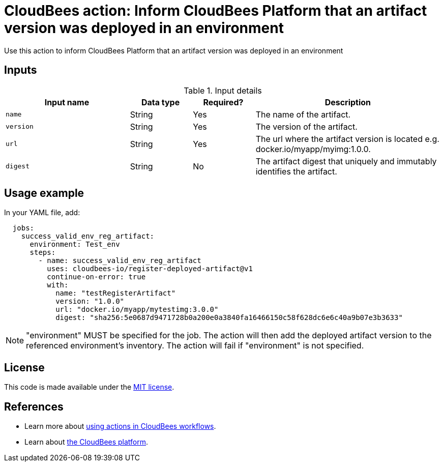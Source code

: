 = CloudBees action: Inform CloudBees Platform that an artifact version was deployed in an environment

Use this action to inform CloudBees Platform that an artifact version was deployed in an environment

== Inputs

[cols="2a,1a,1a,3a",options="header"]
.Input details
|===

| Input name
| Data type
| Required?
| Description

| `name`
| String
| Yes
| The name of the artifact.

| `version`
| String
| Yes
| The version of the artifact.

| `url`
| String
| Yes
| The url where the artifact version is located e.g. docker.io/myapp/myimg:1.0.0.

| `digest`
| String
| No
| The artifact digest that uniquely and immutably identifies the artifact.

|===

== Usage example

In your YAML file, add:

[source,yaml]
----
  jobs:
    success_valid_env_reg_artifact:
      environment: Test_env
      steps:
        - name: success_valid_env_reg_artifact
          uses: cloudbees-io/register-deployed-artifact@v1
          continue-on-error: true
          with:
            name: "testRegisterArtifact"
            version: "1.0.0"
            url: "docker.io/myapp/mytestimg:3.0.0"
            digest: "sha256:5e0687d9471728b0a200e0a3840fa16466150c58f628dc6e6c40a9b07e3b3633"
----

NOTE: "environment" MUST be specified for the job. The action will then add the deployed artifact version to the referenced environment's inventory. The action will fail if "environment" is not specified.

== License

This code is made available under the 
link:https://opensource.org/license/mit/[MIT license].

== References

* Learn more about link:https://docs.cloudbees.com/docs/cloudbees-saas-platform-actions/latest/[using actions in CloudBees workflows].
* Learn about link:https://docs.cloudbees.com/docs/cloudbees-saas-platform/latest/[the CloudBees platform].
